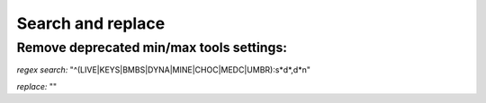 Search and replace
==================

Remove deprecated min/max tools settings:
-----------------------------------------

*regex search:*
"^(LIVE|KEYS|BMBS|DYNA|MINE|CHOC|MEDC|UMBR)\:\s*\d*\,\d*\n"

*replace:*
""
